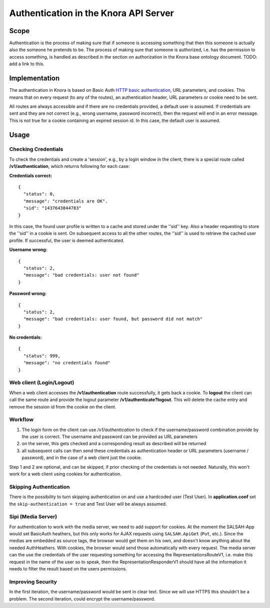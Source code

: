 .. Copyright © 2015 Lukas Rosenthaler, Benjamin Geer, Ivan Subotic,
   Tobias Schweizer, André Kilchenmann, and André Fatton.

   This file is part of Knora.

   Knora is free software: you can redistribute it and/or modify
   it under the terms of the GNU Affero General Public License as published
   by the Free Software Foundation, either version 3 of the License, or
   (at your option) any later version.

   Knora is distributed in the hope that it will be useful,
   but WITHOUT ANY WARRANTY; without even the implied warranty of
   MERCHANTABILITY or FITNESS FOR A PARTICULAR PURPOSE.  See the
   GNU Affero General Public License for more details.

   You should have received a copy of the GNU Affero General Public
   License along with Knora.  If not, see <http://www.gnu.org/licenses/>.

.. _authentication:

Authentication in the Knora API Server
======================================

Scope
------

Authentication is the process of making sure that if someone is
accessing something that then this someone is actually also the someone
he pretends to be. The process of making sure that someone is
authorized, i.e. has the permission to access something, is handled as
described in the section on authorization in the Knora base ontology
document. TODO: add a link to this.

Implementation
---------------

The authentication in Knora is based on Basic Auth
`HTTP basic authentication`_, URL parameters, and cookies. This means that
on every request (to any of the routes), an authentication header, URL
parameters or cookie need to be sent.

All routes are always accessible and if there are no credentials
provided, a default user is assumed. If credentials are sent and they
are not correct (e.g., wrong username, password incorrect), then the
request will end in an error message. This is not true for a cookie
containing an expired session id. In this case, the default user is
assumed.

Usage
------

Checking Credentials
^^^^^^^^^^^^^^^^^^^^^^

To check the credentials and create a 'session', e.g., by a login window
in the client, there is a special route called **/v1/authentication**,
which returns following for each case:

**Credentials correct:**

::

    {
      "status": 0,
      "message": "credentials are OK".
      "sid": "1437643844783"
    }

In this case, the found user profile is written to a cache and stored
under the ''sid'' key. Also a header requesting to store the ''sid'' in
a cookie is sent. On subsequent access to all the other routes, the
''sid'' is used to retrieve the cached user profile. If successful, the
user is deemed authenticated.

**Username wrong:**

::

    {
      "status": 2,
      "message": "bad credentials: user not found"
    }

**Password wrong:**

::

    {
      "status": 2,
      "message": "bad credentials: user found, but password did not match"
    }

**No credentials:**

::

    {
      "status": 999,
      "message": "no credentials found"
    }

Web client (Login/Logout)
^^^^^^^^^^^^^^^^^^^^^^^^^^

When a web client accesses the **/v1/authentication** route
successfully, it gets back a cookie. To **logout** the client can call
the same route and provide the logout parameter
**/v1/authenticate?logout**. This will delete the cache entry and remove
the session id from the cookie on the client.

Workflow
^^^^^^^^^^

1. The login form on the client can use */v1/authentication* to check if
   the username/password combination provide by the user is correct. The
   username and password can be provided as URL parameters

2. on the server, this gets checked and a corresponding result as
   described will be returned

3. all subsequent calls can then send these credentials as
   authentication header or URL parameters (username / password), and in
   the case of a web client just the cookie.

Step 1 and 2 are optional, and can be skipped, if prior checking of the
credentials is not needed. Naturally, this won't work for a web client
using cookies for authentication.

Skipping Authentication
^^^^^^^^^^^^^^^^^^^^^^^^^

There is the possibility to turn skipping authentication on and use a hardcoded
user (Test User). In **application.conf** set the
``skip-authentication = true`` and Test User will be always
assumed.

Sipi (Media Server)
^^^^^^^^^^^^^^^^^^^^^

For authentication to work with the media server, we need to add support
for cookies. At the moment the SALSAH-App would set BasicAuth heathers,
but this only works for AJAX requests using ``SALSAH.ApiGet`` (``Put``, etc.).
Since the medias are embedded as source tags, the browser would get them
on his own, and doesn't know anything about the needed AuthHeathers.
With cookies, the browser would send those automatically with every
request. The media server can the use the credentials of the user
requesting something for accessing the RepresentationsRouteV1, i.e. make
this request in the name of the user so to speak, then the
RepresentationResponderV1 should have all the information it needs to
filter the result based on the users permissions.

Improving Security
^^^^^^^^^^^^^^^^^^^^

In the first iteration, the username/password would be sent in clear
text. Since we will use HTTPS this shouldn't be a problem. The second
iteration, could encrypt the username/password.

.. _HTTP basic authentication: https://en.wikipedia.org/wiki/Basic_access_authentication
